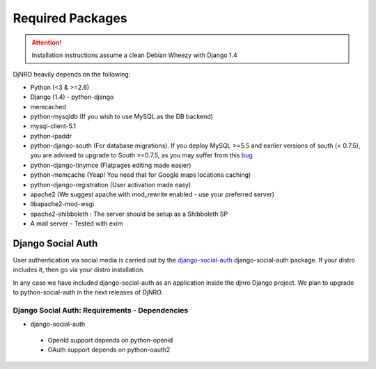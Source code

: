 .. _require-label:

Required Packages
=================

.. attention::
   Installation instructions assume a clean Debian Wheezy with Django 1.4

DjNRO heavily depends on the following:

* Python (<3 & >=2.6)
* Django (1.4) - python-django
* memcached
* python-mysqldb (If you wish to use MySQL as the DB backend)
* mysql-client-5.1
* python-ipaddr
* python-django-south (For database migrations). If you deploy MySQL >=5.5 and earlier versions of south (< 0.7.5), you are advised to upgrade to South >=0.7.5, as you may suffer from this `bug <http://south.aeracode.org/ticket/523>`_
* python-django-tinymce (Flatpages editing made easier)
* python-memcache (Yeap! You need that for Google maps locations caching)
* python-django-registration (User activation made easy)
* apache2 (We suggest apache with mod_rewrite enabled - use your preferred server)
* libapache2-mod-wsgi
* apache2-shibboleth : The server should be setup as a Shibboleth SP
* A mail server - Tested with exim

Django Social Auth
------------------

User authentication via social media is carried out by the `django-social-auth <http://django-social-auth.readthedocs.org/en/latest/index.html>`_ django-social-auth package. If your distro includes it, then go via your distro installation.

In any case we have included django-social-auth as an application inside the djnro Django project. We plan to upgrade to python-social-auth in the next releases of DjNRO.

Django Social Auth: Requirements - Dependencies
^^^^^^^^^^^^^^^^^^^^^^^^^^^^^^^^^^^^^^^^^^^^^^^
* django-social-auth

 *  OpenId support depends on python-openid
 
 *  OAuth support depends on python-oauth2 
